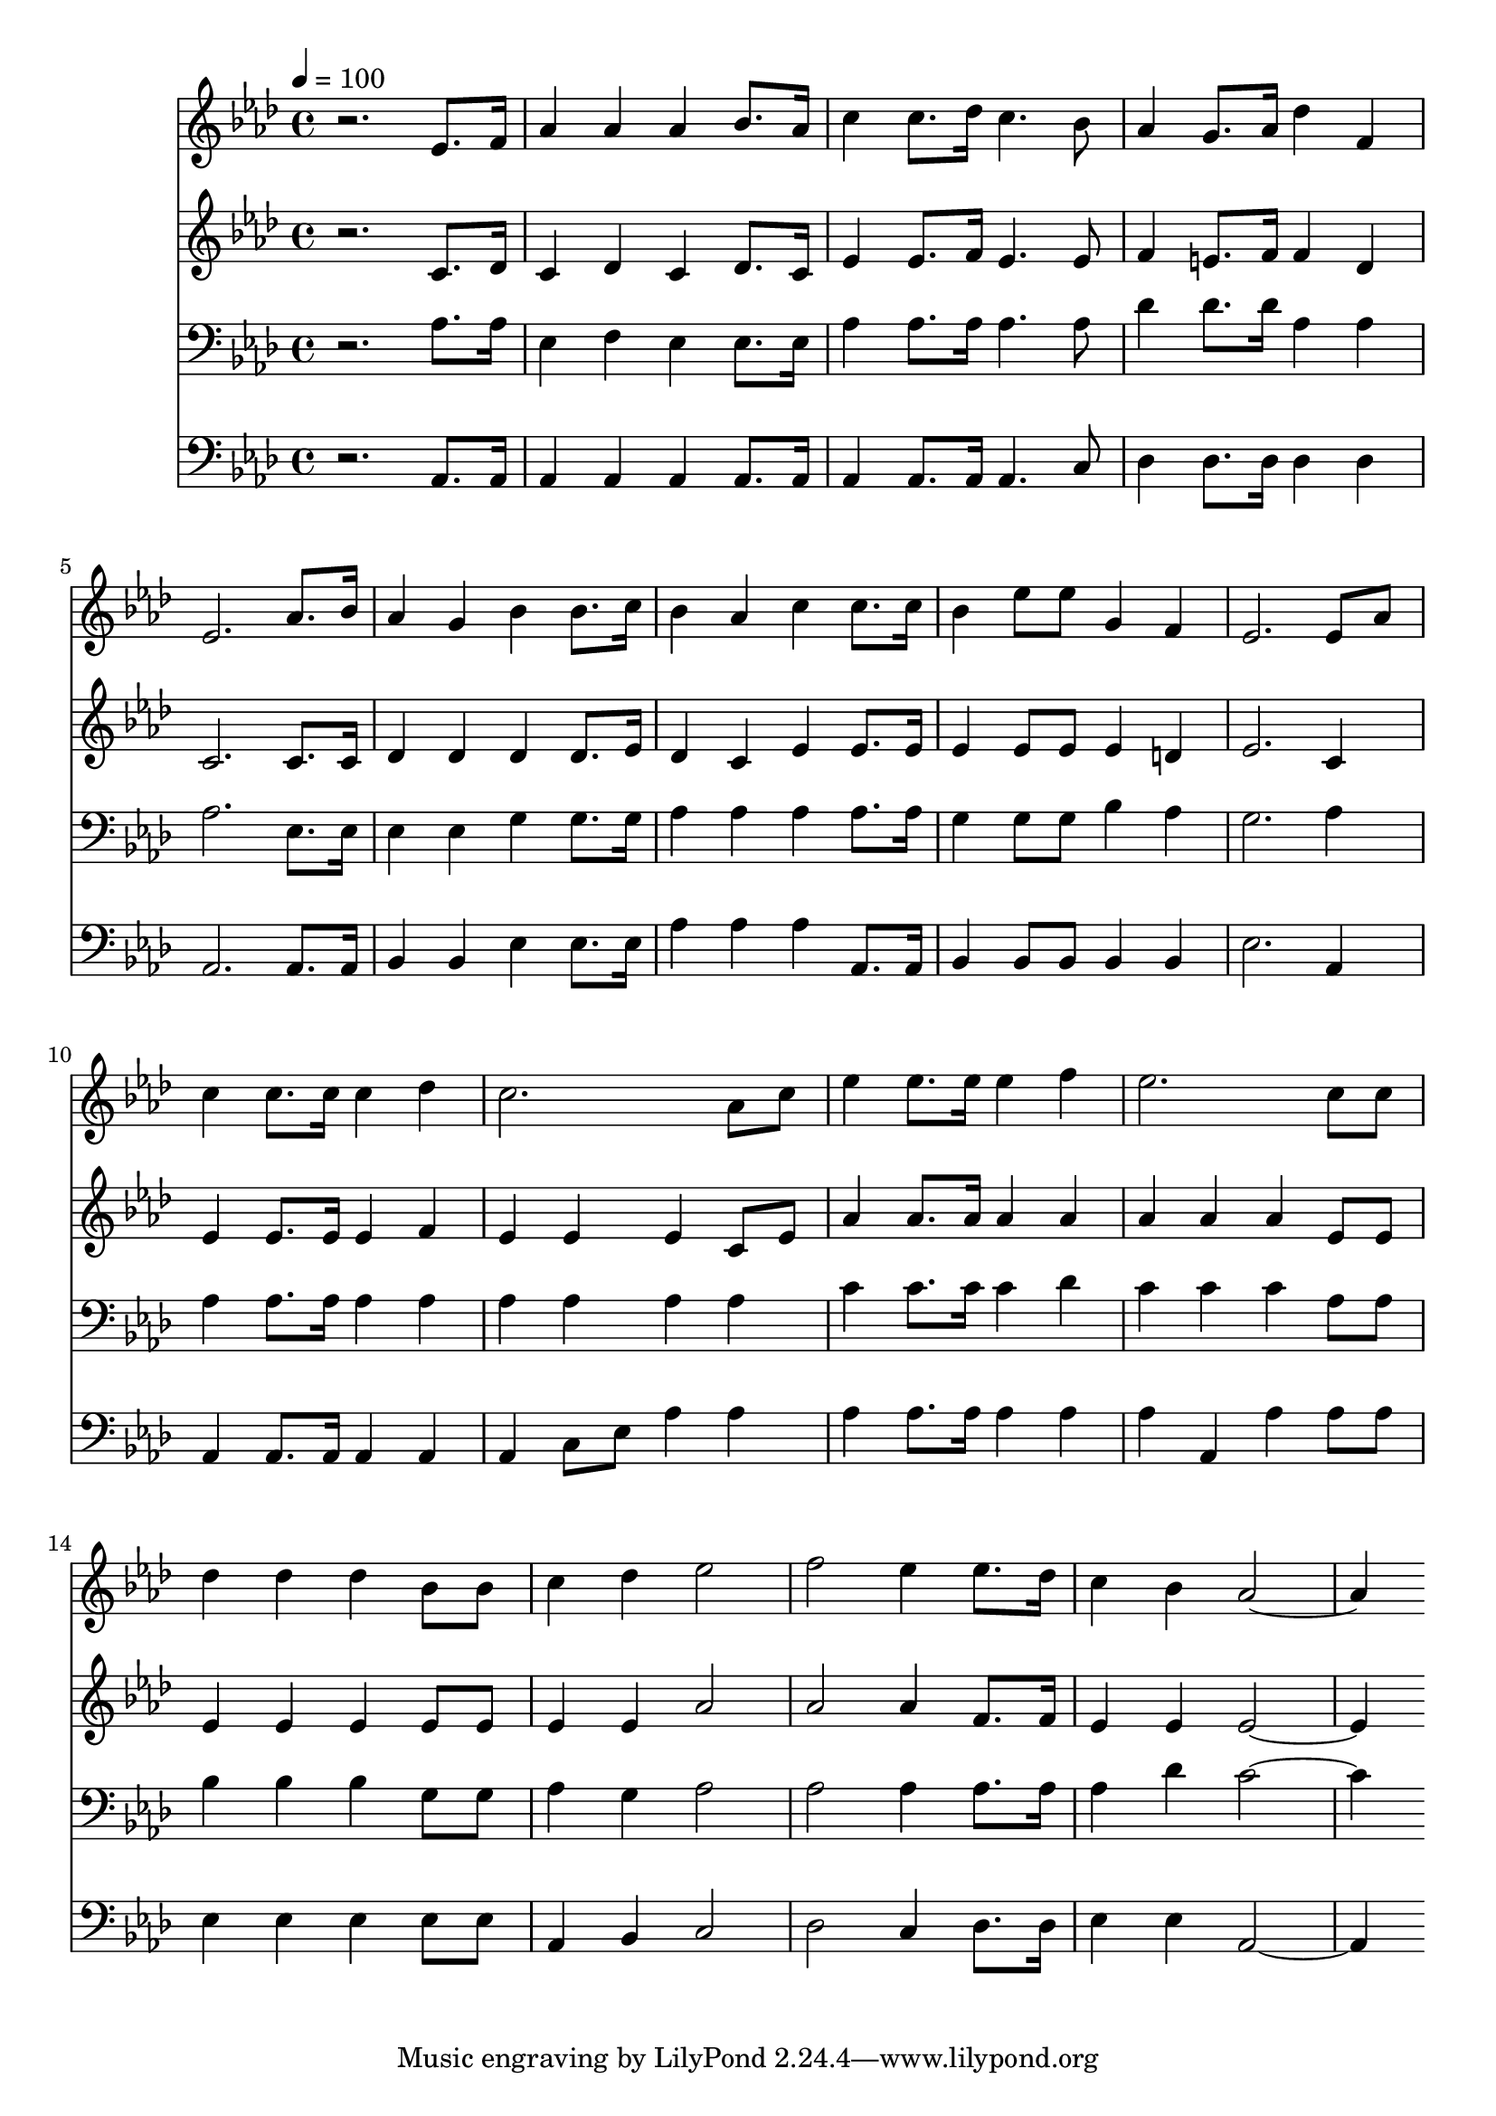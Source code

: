 % Lily was here -- automatically converted by c:/Program Files (x86)/LilyPond/usr/bin/midi2ly.py from mid/292.mid
\version "2.14.0"

\layout {
  \context {
    \Voice
    \remove "Note_heads_engraver"
    \consists "Completion_heads_engraver"
    \remove "Rest_engraver"
    \consists "Completion_rest_engraver"
  }
}

trackAchannelA = {


  \key aes \major
    
  \time 4/4 
  

  \key aes \major
  
  \tempo 4 = 100 
  
}

trackA = <<
  \context Voice = voiceA \trackAchannelA
>>


trackBchannelB = \relative c {
  r2. ees'8. f16 
  | % 2
  aes4 aes aes bes8. aes16 
  | % 3
  c4 c8. des16 c4. bes8 
  | % 4
  aes4 g8. aes16 des4 f, 
  | % 5
  ees2. aes8. bes16 
  | % 6
  aes4 g bes bes8. c16 
  | % 7
  bes4 aes c c8. c16 
  | % 8
  bes4 ees8 ees g,4 f 
  | % 9
  ees2. ees8 aes 
  | % 10
  c4 c8. c16 c4 des 
  | % 11
  c2. aes8 c 
  | % 12
  ees4 ees8. ees16 ees4 f 
  | % 13
  ees2. c8 c 
  | % 14
  des4 des des bes8 bes 
  | % 15
  c4 des ees2 
  | % 16
  f ees4 ees8. des16 
  | % 17
  c4 bes aes2. 
}

trackB = <<
  \context Voice = voiceA \trackBchannelB
>>


trackCchannelB = \relative c {
  r2. c'8. des16 
  | % 2
  c4 des c des8. c16 
  | % 3
  ees4 ees8. f16 ees4. ees8 
  | % 4
  f4 e8. f16 f4 des 
  | % 5
  c2. c8. c16 
  | % 6
  des4 des des des8. ees16 
  | % 7
  des4 c ees ees8. ees16 
  | % 8
  ees4 ees8 ees ees4 d 
  | % 9
  ees2. c4 
  | % 10
  ees ees8. ees16 ees4 f 
  | % 11
  ees ees ees c8 ees 
  | % 12
  aes4 aes8. aes16 aes4 aes 
  | % 13
  aes aes aes ees8 ees 
  | % 14
  ees4 ees ees ees8 ees 
  | % 15
  ees4 ees aes2 
  | % 16
  aes aes4 f8. f16 
  | % 17
  ees4 ees ees2. 
}

trackC = <<
  \context Voice = voiceA \trackCchannelB
>>


trackDchannelB = \relative c {
  r2. aes'8. aes16 
  | % 2
  ees4 f ees ees8. ees16 
  | % 3
  aes4 aes8. aes16 aes4. aes8 
  | % 4
  des4 des8. des16 aes4 aes 
  | % 5
  aes2. ees8. ees16 
  | % 6
  ees4 ees g g8. g16 
  | % 7
  aes4 aes aes aes8. aes16 
  | % 8
  g4 g8 g bes4 aes 
  | % 9
  g2. aes4 
  | % 10
  aes aes8. aes16 aes4 aes 
  | % 11
  aes aes aes aes 
  | % 12
  c c8. c16 c4 des 
  | % 13
  c c c aes8 aes 
  | % 14
  bes4 bes bes g8 g 
  | % 15
  aes4 g aes2 
  | % 16
  aes aes4 aes8. aes16 
  | % 17
  aes4 des c2. 
}

trackD = <<

  \clef bass
  
  \context Voice = voiceA \trackDchannelB
>>


trackEchannelB = \relative c {
  r2. aes8. aes16 
  | % 2
  aes4 aes aes aes8. aes16 
  | % 3
  aes4 aes8. aes16 aes4. c8 
  | % 4
  des4 des8. des16 des4 des 
  | % 5
  aes2. aes8. aes16 
  | % 6
  bes4 bes ees ees8. ees16 
  | % 7
  aes4 aes aes aes,8. aes16 
  | % 8
  bes4 bes8 bes bes4 bes 
  | % 9
  ees2. aes,4 
  | % 10
  aes aes8. aes16 aes4 aes 
  | % 11
  aes c8 ees aes4 aes 
  | % 12
  aes aes8. aes16 aes4 aes 
  | % 13
  aes aes, aes' aes8 aes 
  | % 14
  ees4 ees ees ees8 ees 
  | % 15
  aes,4 bes c2 
  | % 16
  des c4 des8. des16 
  | % 17
  ees4 ees aes,2. 
}

trackE = <<

  \clef bass
  
  \context Voice = voiceA \trackEchannelB
>>


\score {
  <<
    \context Staff=trackB \trackA
    \context Staff=trackB \trackB
    \context Staff=trackC \trackA
    \context Staff=trackC \trackC
    \context Staff=trackD \trackA
    \context Staff=trackD \trackD
    \context Staff=trackE \trackA
    \context Staff=trackE \trackE
  >>
  \layout {}
  \midi {}
}
